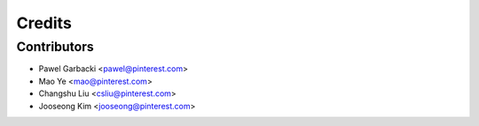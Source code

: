 =======
Credits
=======

Contributors
------------

* Pawel Garbacki <pawel@pinterest.com>
* Mao Ye <mao@pinterest.com>
* Changshu Liu <csliu@pinterest.com>
* Jooseong Kim <jooseong@pinterest.com>
